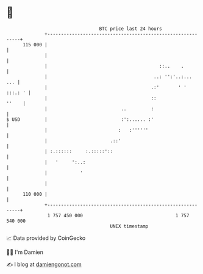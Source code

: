 * 👋

#+begin_example
                                     BTC price last 24 hours                    
                 +------------------------------------------------------------+ 
         115 000 |                                                            | 
                 |                                                            | 
                 |                                         ::..    .          | 
                 |                                       ..: '':'..:...   ... | 
                 |                                      .:'       ' ' :::.: ' | 
                 |                                      ::              ''    | 
                 |                           ..         :                     | 
   $ USD         |                           :':...... :'                     | 
                 |                          :   :''''''                       | 
                 |                       .::'                                 | 
                 | :.::::::     :.:::::'::                                    | 
                 |   '     ':..:                                              | 
                 |            '                                               | 
                 |                                                            | 
         110 000 |                                                            | 
                 +------------------------------------------------------------+ 
                  1 757 450 000                                  1 757 540 000  
                                         UNIX timestamp                         
#+end_example
📈 Data provided by CoinGecko

🧑‍💻 I'm Damien

✍️ I blog at [[https://www.damiengonot.com][damiengonot.com]]
